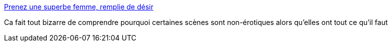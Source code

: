 :jbake-type: post
:jbake-status: published
:jbake-title: Prenez une superbe femme, remplie de désir
:jbake-tags: sexe,psychologie,comportement,culture,_mois_janv.,_année_2015
:jbake-date: 2015-01-23
:jbake-depth: ../
:jbake-uri: shaarli/1422036567000.adoc
:jbake-source: https://nicolas-delsaux.hd.free.fr/Shaarli?searchterm=http%3A%2F%2Fsexes.blogs.liberation.fr%2Fagnes_giard%2F2015%2F01%2Fprenez-une-superbe-femme-remplie-de-d%25C3%25A9sir.html&searchtags=sexe+psychologie+comportement+culture+_mois_janv.+_ann%C3%A9e_2015
:jbake-style: shaarli

http://sexes.blogs.liberation.fr/agnes_giard/2015/01/prenez-une-superbe-femme-remplie-de-d%C3%A9sir.html[Prenez une superbe femme, remplie de désir]

Ca fait tout bizarre de comprendre pourquoi certaines scènes sont non-érotiques alors qu'elles ont tout ce qu'il faut
